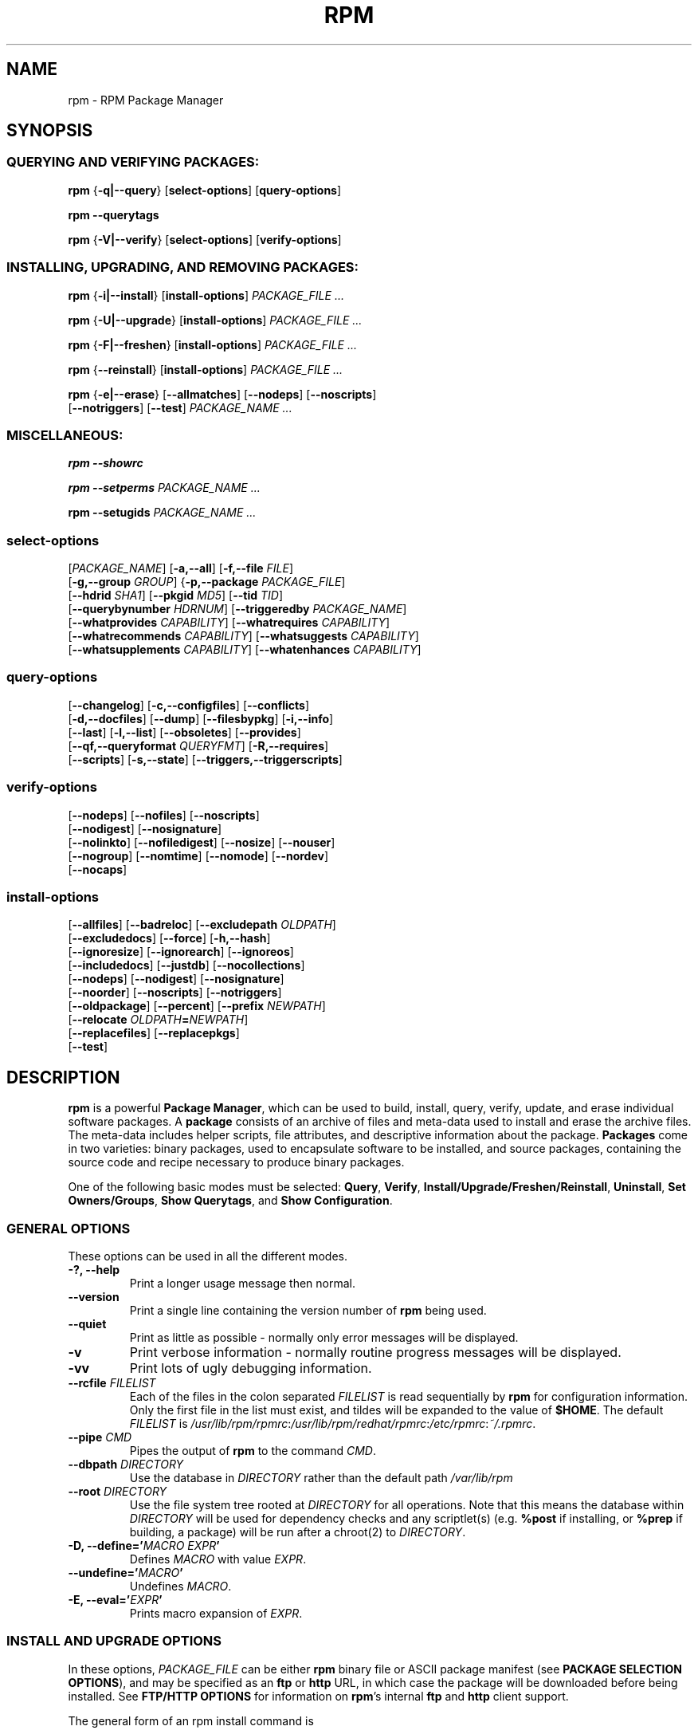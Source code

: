 .\" This manpage has been automatically generated by docbook2man 
.\" from a DocBook document.  This tool can be found at:
.\" <http://shell.ipoline.com/~elmert/comp/docbook2X/> 
.\" Please send any bug reports, improvements, comments, patches, 
.\" etc. to Steve Cheng <steve@ggi-project.org>.
.TH "RPM" "8" "09 June 2002" "Red Hat, Inc."
.SH NAME
rpm \- RPM Package Manager
.SH SYNOPSIS
.SS "QUERYING AND VERIFYING PACKAGES:"
.PP


\fBrpm\fR {\fB-q|--query\fR} [\fBselect-options\fR] [\fBquery-options\fR]

\fBrpm\fR \fB--querytags\fR

\fBrpm\fR {\fB-V|--verify\fR} [\fBselect-options\fR] [\fBverify-options\fR]

.SS "INSTALLING, UPGRADING, AND REMOVING PACKAGES:"
.PP


\fBrpm\fR {\fB-i|--install\fR} [\fBinstall-options\fR] \fB\fIPACKAGE_FILE\fB\fR\fI ...\fR



\fBrpm\fR {\fB-U|--upgrade\fR} [\fBinstall-options\fR] \fB\fIPACKAGE_FILE\fB\fR\fI ...\fR



\fBrpm\fR {\fB-F|--freshen\fR} [\fBinstall-options\fR] \fB\fIPACKAGE_FILE\fB\fR\fI ...\fR



\fBrpm\fR {\fB--reinstall\fR} [\fBinstall-options\fR] \fB\fIPACKAGE_FILE\fB\fR\fI ...\fR



\fBrpm\fR {\fB-e|--erase\fR} [\fB--allmatches\fR] [\fB--nodeps\fR] [\fB--noscripts\fR]
    [\fB--notriggers\fR] [\fB--test\fR] \fB\fIPACKAGE_NAME\fB\fR\fI\ ...\fR

.SS "MISCELLANEOUS:"
.PP

\fBrpm\fR \fB--showrc\fR

\fBrpm\fR \fB--setperms\fR \fB\fIPACKAGE_NAME\fB\fR\fI ...\fR

\fBrpm\fR \fB--setugids\fR \fB\fIPACKAGE_NAME\fB\fR\fI ...\fR

.SS "select-options"
.PP


 [\fB\fIPACKAGE_NAME\fB\fR] [\fB-a,--all\fR] [\fB-f,--file \fIFILE\fB\fR]
 [\fB-g,--group \fIGROUP\fB\fR] {\fB-p,--package \fIPACKAGE_FILE\fB\fR]
 [\fB--hdrid \fISHA1\fB\fR] [\fB--pkgid \fIMD5\fB\fR] [\fB--tid \fITID\fB\fR]
 [\fB--querybynumber \fIHDRNUM\fB\fR] [\fB--triggeredby \fIPACKAGE_NAME\fB\fR]
 [\fB--whatprovides \fICAPABILITY\fB\fR] [\fB--whatrequires \fICAPABILITY\fB\fR]
 [\fB--whatrecommends \fICAPABILITY\fB\fR] [\fB--whatsuggests \fICAPABILITY\fB\fR]
 [\fB--whatsupplements \fICAPABILITY\fB\fR] [\fB--whatenhances \fICAPABILITY\fB\fR]

.SS "query-options"
.PP


 [\fB--changelog\fR] [\fB-c,--configfiles\fR] [\fB--conflicts\fR]
 [\fB-d,--docfiles\fR] [\fB--dump\fR] [\fB--filesbypkg\fR] [\fB-i,--info\fR]
 [\fB--last\fR] [\fB-l,--list\fR] [\fB--obsoletes\fR] [\fB--provides\fR]
 [\fB--qf,--queryformat \fIQUERYFMT\fB\fR] [\fB-R,--requires\fR]
 [\fB--scripts\fR] [\fB-s,--state\fR] [\fB--triggers,--triggerscripts\fR]

.SS "verify-options"
.PP


 [\fB--nodeps\fR] [\fB--nofiles\fR] [\fB--noscripts\fR]
 [\fB--nodigest\fR] [\fB--nosignature\fR]
 [\fB--nolinkto\fR] [\fB--nofiledigest\fR] [\fB--nosize\fR] [\fB--nouser\fR]
 [\fB--nogroup\fR] [\fB--nomtime\fR] [\fB--nomode\fR] [\fB--nordev\fR]
 [\fB--nocaps\fR]

.SS "install-options"
.PP


 [\fB--allfiles\fR] [\fB--badreloc\fR] [\fB--excludepath \fIOLDPATH\fB\fR]
 [\fB--excludedocs\fR] [\fB--force\fR] [\fB-h,--hash\fR]
 [\fB--ignoresize\fR] [\fB--ignorearch\fR] [\fB--ignoreos\fR]
 [\fB--includedocs\fR] [\fB--justdb\fR] [\fB--nocollections\fR]
 [\fB--nodeps\fR] [\fB--nodigest\fR] [\fB--nosignature\fR]
 [\fB--noorder\fR] [\fB--noscripts\fR] [\fB--notriggers\fR] 
 [\fB--oldpackage\fR] [\fB--percent\fR] [\fB--prefix \fINEWPATH\fB\fR]
 [\fB--relocate \fIOLDPATH\fB=\fINEWPATH\fB\fR]
 [\fB--replacefiles\fR] [\fB--replacepkgs\fR]
 [\fB--test\fR]

.SH "DESCRIPTION"
.PP
\fBrpm\fR is a powerful \fBPackage Manager\fR,
which can be used to build, install, query, verify, update, and
erase individual software packages.
A \fBpackage\fR consists of an archive of files and
meta-data used to install and erase the archive files. The meta-data
includes helper scripts, file attributes, and descriptive information
about the package.
\fBPackages\fR come in two varieties: binary packages,
used to encapsulate software to be installed, and source packages,
containing the source code and recipe necessary to produce binary
packages.
.PP
One of the following basic modes must be selected:
\fBQuery\fR,
\fBVerify\fR,
\fBInstall/Upgrade/Freshen/Reinstall\fR,
\fBUninstall\fR,
\fBSet Owners/Groups\fR,
\fBShow Querytags\fR, and
\fBShow Configuration\fR.
.SS "GENERAL OPTIONS"
.PP
These options can be used in all the different modes.
.TP
\fB-?, --help\fR
Print a longer usage message then normal.
.TP
\fB--version\fR
Print a single line containing the version number of \fBrpm\fR
being used. 
.TP
\fB--quiet\fR
Print as little as possible - normally only error messages will
be displayed.
.TP
\fB-v\fR
Print verbose information - normally routine progress messages will be
displayed.
.TP
\fB-vv\fR
Print lots of ugly debugging information.
.TP
\fB--rcfile \fIFILELIST\fB\fR
Each of the files in the colon separated
\fIFILELIST\fR
is read sequentially by \fBrpm\fR for configuration
information.
Only the first file in the list must exist, and tildes will be
expanded to the value of \fB$HOME\fR.
The default \fIFILELIST\fR is
\fI/usr/lib/rpm/rpmrc\fR:\fI/usr/lib/rpm/redhat/rpmrc\fR:\fI/etc/rpmrc\fR:\fI~/.rpmrc\fR.
.TP
\fB--pipe \fICMD\fB\fR
Pipes the output of \fBrpm\fR to the command \fICMD\fR.
.TP
\fB--dbpath \fIDIRECTORY\fB\fR
Use the database in \fIDIRECTORY\fR rather
than the default path \fI/var/lib/rpm\fR
.TP
\fB--root \fIDIRECTORY\fB\fR
Use the file system tree rooted at \fIDIRECTORY\fR for all operations.
Note that this means the database within
\fIDIRECTORY\fR
will be used for dependency checks and any scriptlet(s) (e.g.
\fB%post\fR if installing, or
\fB%prep\fR if building, a package)
will be run after a chroot(2) to
\fIDIRECTORY\fR.
.TP
\fB-D, --define='\fIMACRO EXPR\fB'\fR
Defines \fIMACRO\fR with value \fIEXPR\fR.
.TP
\fB--undefine='\fIMACRO\fB'\fR
Undefines \fIMACRO\fR.
.TP
\fB-E, --eval='\fIEXPR\fB'\fR
Prints macro expansion of \fIEXPR\fR.
.SS "INSTALL AND UPGRADE OPTIONS"
.PP
In these options, \fIPACKAGE_FILE\fR can be either \fBrpm\fR binary
file or ASCII package manifest (see \fBPACKAGE SELECTION OPTIONS\fR), and
may be specified as an
\fBftp\fR or
\fBhttp\fR URL,
in which case the package will be downloaded before being
installed. See \fBFTP/HTTP OPTIONS\fR
for information on \fBrpm\fR's internal
\fBftp\fR and
\fBhttp\fR
client support.
.PP
The general form of an rpm install command is 
.PP
\fBrpm\fR {\fB-i|--install\fR} [\fBinstall-options\fR] \fB\fIPACKAGE_FILE\fB\fR\fI ...\fR
.PP
This installs a new package.
.PP
The general form of an rpm upgrade command is 
.PP
\fBrpm\fR {\fB-U|--upgrade\fR} [\fBinstall-options\fR] \fB\fIPACKAGE_FILE\fB\fR\fI ...\fR
.PP
This upgrades or installs the package currently installed
to a newer version.  This is the same as install, except
all other version(s) of the package are removed after the
new package is installed.
.PP
\fBrpm\fR {\fB-F|--freshen\fR} [\fBinstall-options\fR] \fB\fIPACKAGE_FILE\fB\fR\fI ...\fR
.PP
This will upgrade packages, but only ones for which an earlier version is
installed.
.PP
The general form of an rpm reinstall command is 
.PP
\fBrpm\fR {\fB--reinstall\fR} [\fBinstall-options\fR] \fB\fIPACKAGE_FILE\fB\fR\fI ...\fR
.PP
This reinstalls a previously installed package.
.PP
.PP
.TP
\fB--allfiles\fR
Installs or upgrades all the missingok files in the package,
regardless if they exist.
.TP
\fB--badreloc\fR
Used with \fB--relocate\fR, permit relocations on
all file paths, not just those \fIOLDPATH\fR's
included in the binary package relocation hint(s).
.TP
\fB--excludepath \fIOLDPATH\fB\fR
Don't install files whose name begins with
\fIOLDPATH\fR.
.TP
\fB--excludedocs\fR
Don't install any files which are marked as documentation
(which includes man pages and texinfo documents).
.TP
\fB--force\fR
Same as using
\fB--replacepkgs\fR,
\fB--replacefiles\fR, and
\fB--oldpackage\fR.
.TP
\fB-h, --hash\fR
Print 50 hash marks as the package archive is unpacked.
Use with \fB-v|--verbose\fR for a nicer display.
.TP
\fB--ignoresize\fR
Don't check mount file systems for sufficient disk space before
installing this package.
.TP
\fB--ignorearch\fR
Allow installation or upgrading even if the architectures
of the binary package and host don't match.
.TP
\fB--ignoreos\fR
Allow installation or upgrading even if the operating
systems of the binary package and host don't match.
.TP
\fB--includedocs\fR
Install documentation files. This is the default behavior.
.TP
\fB--justdb\fR
Update only the database, not the filesystem.
.TP
\fB--nodigest\fR
Don't verify package or header digests when reading.
.TP
\fB--nomanifest\fR
Don't process non-package files as manifests.
.TP
\fB--nosignature\fR
Don't verify package or header signatures when reading.
.TP
\fB--nodeps\fR
Don't do a dependency check before installing or upgrading
a package.
.TP
\fB--noorder\fR
Don't reorder the packages for an install. The list of
packages would normally be reordered to satisfy dependencies.
.TP
\fB--noscripts\fR
.TP
\fB--nopre\fR
.TP
\fB--nopost\fR
.TP
\fB--nopreun\fR
.TP
\fB--nopostun\fR
.TP
\fB--nopretrans\fR
.TP
\fB--noposttrans\fR
Don't execute the scriptlet of the same name.
The \fB--noscripts\fR option is equivalent to

\fB--nopre\fR
\fB--nopost\fR
\fB--nopreun\fR
\fB--nopostun\fR
\fB--nopretrans\fR
\fB--noposttrans\fR

and turns off the execution of the corresponding
\fB%pre\fR,
\fB%post\fR,
\fB%preun\fR,
\fB%postun\fR
\fB%pretrans\fR, and
\fB%posttrans\fR
scriptlet(s).
.TP
\fB--notriggers\fR
.TP
\fB--notriggerin\fR
.TP
\fB--notriggerun\fR
.TP
\fB--notriggerprein\fR
.TP
\fB--notriggerpostun\fR
Don't execute any trigger scriptlet of the named type.
The \fB--notriggers\fR option is equivalent to

\fB--notriggerprein\fR
\fB--notriggerin\fR
\fB--notriggerun\fR
\fB--notriggerpostun\fR

and turns off execution of the corresponding
\fB%triggerprein\fR,
\fB%triggerin\fR,
\fB%triggerun\fR, and
\fB%triggerpostun\fR
scriptlet(s).
.TP
\fB--oldpackage\fR
Allow an upgrade to replace a newer package with an older one.
.TP
\fB--percent\fR
Print percentages as files are unpacked from the package archive.
This is intended to make \fBrpm\fR easy to run from
other tools.
.TP
\fB--prefix \fINEWPATH\fB\fR
For relocatable binary packages, translate all file paths that
start with the installation prefix in the package relocation hint(s)
to \fINEWPATH\fR.
.TP
\fB--relocate \fIOLDPATH\fB=\fINEWPATH\fB\fR
For relocatable binary packages, translate all file paths
that start with \fIOLDPATH\fR in the
package relocation hint(s) to \fINEWPATH\fR.
This option can be used repeatedly if several
\fIOLDPATH\fR's in the package are to
be relocated.
.TP
\fB--replacefiles\fR
Install the packages even if they replace files from other,
already installed, packages.
.TP
\fB--replacepkgs\fR
Install the packages even if some of them are already installed
on this system.
.TP
\fB--test\fR
Do not install the package, simply check for and report
potential conflicts.
.SS "ERASE OPTIONS"
.PP
The general form of an rpm erase command is 
.PP

\fBrpm\fR {\fB-e|--erase\fR} [\fB--allmatches\fR] [\fB--nodeps\fR] [\fB--noscripts\fR] [\fB--notriggers\fR] [\fB--test\fR] \fB\fIPACKAGE_NAME\fB\fR\fI ...\fR

.PP
The following options may also be used:
.TP
\fB--allmatches\fR
Remove all versions of the package which match
\fIPACKAGE_NAME\fR. Normally an
error is issued if \fIPACKAGE_NAME\fR
matches multiple packages.
.TP
\fB--nodeps\fR
Don't check dependencies before uninstalling the packages.
.TP
\fB--noscripts\fR
.TP
\fB--nopreun\fR
.TP
\fB--nopostun\fR
Don't execute the scriptlet of the same name.
The \fB--noscripts\fR option during package erase is
equivalent to

\fB--nopreun\fR
\fB--nopostun\fR

and turns off the execution of the corresponding
\fB%preun\fR, and
\fB%postun\fR
scriptlet(s).
.TP
\fB--notriggers\fR
.TP
\fB--notriggerun\fR
.TP
\fB--notriggerpostun\fR
Don't execute any trigger scriptlet of the named type.
The \fB--notriggers\fR option is equivalent to

\fB--notriggerun\fR
\fB--notriggerpostun\fR

and turns off execution of the corresponding
\fB%triggerun\fR, and
\fB%triggerpostun\fR
scriptlet(s).
.TP
\fB--test\fR
Don't really uninstall anything, just go through the motions.
Useful in conjunction with the \fB-vv\fR option
for debugging.
.SS "QUERY OPTIONS"
.PP
The general form of an rpm query command is 
.PP

\fBrpm\fR {\fB-q|--query\fR} [\fBselect-options\fR] [\fBquery-options\fR]

.PP
You may specify the format that package information should be
printed in. To do this, you use the

 \fB--qf|--queryformat\fR \fB\fIQUERYFMT\fB\fR

option, followed by the \fIQUERYFMT\fR
format string.  Query formats are modified versions of the
standard \fBprintf(3)\fR formatting. The format
is made up of static strings (which may include standard C
character escapes for newlines, tabs, and other special
characters) and \fBprintf(3)\fR type formatters.
As \fBrpm\fR already knows the type to print, the
type specifier must be omitted however, and replaced by the name
of the header tag to be printed, enclosed by \fB{}\fR
characters. Tag names are case insensitive, and the leading
\fBRPMTAG_\fR portion of the tag name may be omitted
as well.
.PP
Alternate output formats may be requested by following
the tag with \fB:\fItypetag\fB\fR.
Currently, the following types are supported:
.TP
\fB:armor\fR
Wrap a public key in ASCII armor.
.TP
\fB:arraysize\fR
Display number of elements in array tags.
.TP
\fB:base64\fR
Encode binary data using base64.
.TP
\fB:date\fR
Use strftime(3) "%c" format.
.TP
\fB:day\fR
Use strftime(3) "%a %b %d %Y" format.
.TP
\fB:depflags\fR
Format dependency comparison operator.
.TP
\fB:deptype\fR
Format dependency type.
.TP
\fB:expand\fR
Perform macro expansion.
.TP
\fB:fflags\fR
Format file flags.
.TP
\fB:fstate\fR
Format file state.
.TP
\fB:fstatus\fR
Format file verify status.
.TP
\fB:hex\fR
Format in hexadecimal.
.TP
\fB:octal\fR
Format in octal.
.TP
\fB:perms\fR
Format file permissions.
.TP
\fB:pgpsig\fR
Display signature fingerprint and time.
.TP
\fB:shescape\fR
Escape single quotes for use in a script.
.TP
\fB:triggertype\fR
Display trigger suffix.
.TP
\fB:vflags\fR
File verification flags.
.TP
\fB:xml\fR
Wrap data in simple xml markup.
.PP
For example, to print only the names of the packages queried,
you could use \fB%{NAME}\fR as the format string.
To print the packages name and distribution information in
two columns, you could use \fB%-30{NAME}%{DISTRIBUTION}\fR.
\fBrpm\fR will print a list of all of the tags it knows about when it
is invoked with the \fB--querytags\fR argument.
.PP
There are two subsets of options for querying: package selection,
and information selection.
.SS "PACKAGE SELECTION OPTIONS:"
.PP
.TP
\fB\fIPACKAGE_NAME\fB\fR
Query installed package named \fIPACKAGE_NAME\fR. To specify the package more precisely the package name may be followed by the version or version and release
both separated by a dash or an architecture name separated by a dot. See the output of \fBrpm -qa\fR or \fBrpm -qp \fIPACKAGE_FILE\fB\fR as an example.

.TP
\fB-a, --all\fR
Query all installed packages.
.TP
\fB-f, --file \fIFILE\fB\fR
Query package owning \fIFILE\fR.
.TP
\fB-g, --group \fIGROUP\fB\fR
Query packages with the group of \fIGROUP\fR.
.TP
\fB--hdrid \fISHA1\fB\fR
Query package that contains a given header identifier, i.e. the
\fISHA1\fR digest of the immutable header region.
.TP
\fB-p, --package \fIPACKAGE_FILE\fB\fR
Query an (uninstalled) package \fIPACKAGE_FILE\fR.
The \fIPACKAGE_FILE\fR may be specified
as an \fBftp\fR or \fBhttp\fR style URL, in
which case the package header will be downloaded and queried.
See \fBFTP/HTTP OPTIONS\fR for information on
\fBrpm\fR's internal
\fBftp\fR and
\fBhttp\fR
client support. The \fIPACKAGE_FILE\fR argument(s),
if not a binary package, will be interpreted as an ASCII package
manifest unless \fB--nomanifest\fR option is used.  
In manifests, comments are permitted, starting with a '#', and each
line of a package manifest file may include white space separated
glob expressions, including URL's,
that will be expanded to paths that are substituted in place of
the package manifest as additional \fIPACKAGE_FILE\fR
arguments to the query.
.TP
\fB--pkgid \fIMD5\fB\fR
Query package that contains a given package identifier, i.e. the
\fIMD5\fR digest of the combined header and
payload contents.
.TP
\fB--querybynumber \fIHDRNUM\fB\fR
Query the \fIHDRNUM\fRth database entry
directly; this is useful only for debugging.
.TP
\fB--specfile \fISPECFILE\fB\fR
Parse and query \fISPECFILE\fR as if
it were a package. Although not all the information (e.g. file lists)
is available, this type of query permits rpm to be used to extract
information from spec files without having to write a specfile
parser.
.TP
\fB--tid \fITID\fB\fR
Query package(s) that have a given \fITID\fR
transaction identifier. A unix time stamp is currently used as a
transaction identifier. All package(s) installed or erased within
a single transaction have a common identifier.
.TP
\fB--triggeredby \fIPACKAGE_NAME\fB\fR
Query packages that are triggered by package(s)
\fIPACKAGE_NAME\fR.
.TP
\fB--whatprovides \fICAPABILITY\fB\fR
Query all packages that provide the \fICAPABILITY\fR capability.
.TP
\fB--whatrequires \fICAPABILITY\fB\fR
Query all packages that require \fICAPABILITY\fR for proper functioning.
.TP
\fB--whatrecommends \fICAPABILITY\fB\fR
Query all packages that recommend \fICAPABILITY\fR.
.TP
\fB--whatsuggests \fICAPABILITY\fB\fR
Query all packages that suggest \fICAPABILITY\fR.
.TP
\fB--whatsupplements \fICAPABILITY\fB\fR
Query all packages that supplement \fICAPABILITY\fR.
.TP
\fB--whatenhances \fICAPABILITY\fB\fR
Query all packages that enhance \fICAPABILITY\fR.
.SS "PACKAGE QUERY OPTIONS:"
.PP
.TP
\fB--changelog\fR
Display change information for the package.
.TP
\fB-c, --configfiles\fR
List only configuration files (implies \fB-l\fR).
.TP
\fB--conflicts\fR
List capabilities this package conflicts with.
.TP
\fB-d, --docfiles\fR
List only documentation files (implies \fB-l\fR).
.TP
\fB--dump\fR
Dump file information as follows (implies \fB-l\fR):
.sp
.RS

.nf
path size mtime digest mode owner group isconfig isdoc rdev symlink
	
.fi
.RE
.TP
\fB--filesbypkg\fR
List all the files in each selected package.
.TP
\fB-i, --info\fR
Display package information, including name, version, and description.
This uses the \fB--queryformat\fR if one was specified.
.TP
\fB--last\fR
Orders the package listing by install time such that the latest
packages are at the top.
.TP
\fB-L, --licensefiles\fR
List only license files (implies \fB-l\fR).
.TP
\fB-l, --list\fR
List files in package.
.TP
\fB--obsoletes\fR
List packages this package obsoletes.
.TP
\fB--provides\fR
List capabilities this package provides.
.TP
\fB-R, --requires\fR
List capabilities on which this package depends.
.TP
\fB--scripts\fR
List the package specific scriptlet(s) that are used as part
of the installation and uninstallation processes.
.TP
\fB-s, --state\fR
Display the \fIstates\fR of files in the package
(implies \fB-l\fR).  The state of each file is one of
\fInormal\fR,
\fInot installed\fR, or
\fIreplaced\fR.
.TP
\fB--triggers, --triggerscripts\fR
Display the trigger scripts, if any, which are contained in
the package.
.SS "VERIFY OPTIONS"
.PP
The general form of an rpm verify command is 
.PP

\fBrpm\fR {\fB-V|--verify\fR} [\fBselect-options\fR] [\fBverify-options\fR]

.PP
Verifying a package compares information about the installed files in
the package with information about the files taken from the package
metadata stored in the rpm database.  Among other things, verifying
compares the size, digest, permissions, type, owner and group of
each file.  Any discrepancies are displayed.
Files that were not installed from the package, for example,
documentation files excluded on installation using the
"\fB--excludedocs\fR" option,
will be silently ignored.
.PP
The package selection options are the same as for package
querying (including package manifest files as arguments).
Other options unique to verify mode are:
.TP
\fB--nodeps\fR
Don't verify dependencies of packages.
.TP
\fB--nodigest\fR
Don't verify package or header digests when reading.
.TP
\fB--nofiles\fR
Don't verify any attributes of package files.
.TP
\fB--noscripts\fR
Don't execute the \fB%verifyscript\fR scriptlet (if any).
.TP
\fB--nosignature\fR
Don't verify package or header signatures when reading.
.TP
\fB--nolinkto\fR
.TP
\fB--nofiledigest\fR (formerly \fB--nomd5\fR)
.TP
\fB--nosize\fR
.TP
\fB--nouser\fR
.TP
\fB--nogroup\fR
.TP
\fB--nomtime\fR
.TP
\fB--nomode\fR
.TP
\fB--nordev\fR
Don't verify the corresponding file attribute.
.PP
The format of the output is a string of 9 characters, a possible
attribute marker:

.nf
\fBc\fR \fB%config\fR configuration file.
\fBd\fR \fB%doc\fR documentation file.
\fBg\fR \fB%ghost\fR file (i.e. the file contents are not included in the package payload).
\fBl\fR \fB%license\fR license file.
\fBr\fR \fB%readme\fR readme file.
.fi

from the package header, followed by the file name.
Each of the 9 characters denotes the result of a comparison of
attribute(s) of the file to the value of those attribute(s) recorded
in the database.  A single
"\fB.\fR" (period)
means the test passed, while a single
"\fB?\fR" (question mark)
indicates the test could not be performed (e.g. file permissions
prevent reading). Otherwise, the (mnemonically
em\fBB\fRoldened) character denotes failure of
the corresponding \fB--verify\fR test:

.nf
\fBS\fR file \fBS\fRize differs
\fBM\fR \fBM\fRode differs (includes permissions and file type)
\fB5\fR digest (formerly MD\fB5\fR sum) differs
\fBD\fR \fBD\fRevice major/minor number mismatch
\fBL\fR read\fBL\fRink(2) path mismatch
\fBU\fR \fBU\fRser ownership differs
\fBG\fR \fBG\fRroup ownership differs
\fBT\fR m\fBT\fRime differs
\fBP\fR ca\fBP\fRabilities differ
.fi

.SS "MISCELLANEOUS COMMANDS"
.PP
.TP
\fBrpm\fR \fB--showrc\fR
shows the values \fBrpm\fR will use for all of the
options are currently set in
\fIrpmrc\fR and
\fImacros\fR
configuration file(s).
.TP
\fBrpm\fR \fB--setperms\fR \fIPACKAGE_NAME\fR
sets permissions of files in the given package.
.TP
\fBrpm\fR \fB--setugids\fR \fIPACKAGE_NAME\fR
sets user/group ownership of files in the given package. This command can
change permissions of files in that package. It is caused by calling command
\fBchmod\fR that can clear SUID and SGID bits in some situations. So it is
safier to call also \fB--setperms\fR after calling \fB--setugids\fR.

.SS "FTP/HTTP OPTIONS"
.PP
\fBrpm\fR can act as an FTP and/or HTTP client so
that packages can be queried or installed from the internet.
Package files for install, upgrade, and query operations may be
specified as an
\fBftp\fR or
\fBhttp\fR
style URL:  
.PP
ftp://USER:PASSWORD@HOST:PORT/path/to/package.rpm
.PP
If the \fB:PASSWORD\fR portion is omitted, the password will be
prompted for (once per user/hostname pair). If both the user and
password are omitted, anonymous \fBftp\fR is used.
In all cases, passive (PASV) \fBftp\fR transfers are
performed.
.PP
\fBrpm\fR allows the following options to be used with
ftp URLs:
.TP
\fB--ftpproxy \fIHOST\fB\fR
The host \fIHOST\fR will be used as a proxy server
for all ftp transfers, which allows users to ftp through firewall
machines which use proxy systems. This option may also be specified
by configuring the macro \fB%_ftpproxy\fR.
.TP
\fB--ftpport \fIPORT\fB\fR
The TCP \fIPORT\fR number to use for
the ftp connection on the proxy ftp server instead of the default
port. This option may also be specified by configuring the macro
\fB%_ftpport\fR.
.PP
\fBrpm\fR allows the following options to be used with
\fBhttp\fR URLs:
.TP
\fB--httpproxy \fIHOST\fB\fR
The host \fIHOST\fR will be used as
a proxy server for all \fBhttp\fR transfers. This
option may also be specified by configuring the macro
\fB%_httpproxy\fR.
.TP
\fB--httpport \fIPORT\fB\fR
The TCP \fIPORT\fR number to use for the
\fBhttp\fR connection on the proxy http server instead
of the default port. This option may also be specified by configuring
the macro \fB%_httpport\fR.
.SH "LEGACY ISSUES"
.SS "Executing rpmbuild"
.PP
The build modes of rpm are now resident in the \fI/usr/bin/rpmbuild\fR 
executable. 
Install the package containing \fBrpmbuild\fR (usually \fBrpm-build\fR) and see
\fBrpmbuild\fR(8) for documentation of all the \fBrpm\fR build modes.
.SH "FILES"
.SS "rpmrc Configuration"
.PP
.nf
\fI/usr/lib/rpm/rpmrc\fR
\fI/usr/lib/rpm/redhat/rpmrc\fR
\fI/etc/rpmrc\fR
\fI~/.rpmrc\fR
.fi
.SS "Macro Configuration"
.PP
.nf
\fI/usr/lib/rpm/macros\fR
\fI/usr/lib/rpm/redhat/macros\fR
\fI/etc/rpm/macros\fR
\fI~/.rpmmacros\fR
.fi
.SS "Database"
.PP
.nf
\fI/var/lib/rpm/Basenames\fR
\fI/var/lib/rpm/Conflictname\fR
\fI/var/lib/rpm/Dirnames\fR
\fI/var/lib/rpm/Group\fR
\fI/var/lib/rpm/Installtid\fR
\fI/var/lib/rpm/Name\fR
\fI/var/lib/rpm/Obsoletename\fR
\fI/var/lib/rpm/Packages\fR
\fI/var/lib/rpm/Providename\fR
\fI/var/lib/rpm/Requirename\fR
\fI/var/lib/rpm/Sha1header\fR
\fI/var/lib/rpm/Sigmd5\fR
\fI/var/lib/rpm/Triggername\fR
.fi
.SS "Temporary"
.PP
\fI/var/tmp/rpm*\fR
.SH "SEE ALSO"

.nf
\fBpopt\fR(3),
\fBrpm2cpio\fR(8),
\fBrpmbuild\fR(8),
\fBrpmdb\fR(8),
\fBrpmkeys\fR(8),
\fBrpmsign\fR(8),
\fBrpmspec\fR(8),
.fi

\fBrpm --help\fR - as rpm supports customizing the options via popt aliases 
it's impossible to guarantee that what's described in the manual matches 
what's available.


\fBhttp://www.rpm.org/ <URL:http://www.rpm.org/>
\fR
.SH "AUTHORS"

.nf
Marc Ewing <marc@redhat.com>
Jeff Johnson <jbj@redhat.com>
Erik Troan <ewt@redhat.com>
.fi
